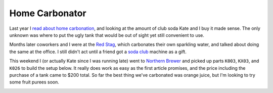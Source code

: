 
Home Carbonator
---------------

Last year I `read about home carbonation`_, and looking at the amount of club soda Kate and I buy it made sense.  The only unknown was where to put the ugly tank that would be out of sight yet still convenient to use.

Months later coworkers and I were at the `Red Stag`_, which carbonates their own sparkling water, and talked about doing the same at the office. I still didn't act until a friend got a `soda club`_ machine as a gift.

This weekend I (or actually Kate since I was running late) went to `Northern Brewer`_ and picked up parts ``K003``, ``KX03``, and ``K026`` to build the setup below.  It really does work as easy as the first article promises, and the price including the purchase of a tank came to $200 total.  So far the best thing we've carbonated was orange juice, but I'm looking to try some fruit purees soon.

|carbonator.jpg|







.. _read about home carbonation: http://www.kk.org/cooltools/archives/001818.php

.. _Red Stag: http://www.redstagsupperclub.com

.. _soda club: http://www.sodaclub.com

.. _Northern Brewer: http://www.northernbrewer.com


.. |carbonator.jpg| image:: /unblog/UnBlog/2008-05-31?action=AttachFile&do=get&target=carbonator.jpg


.. date: 1212210000
